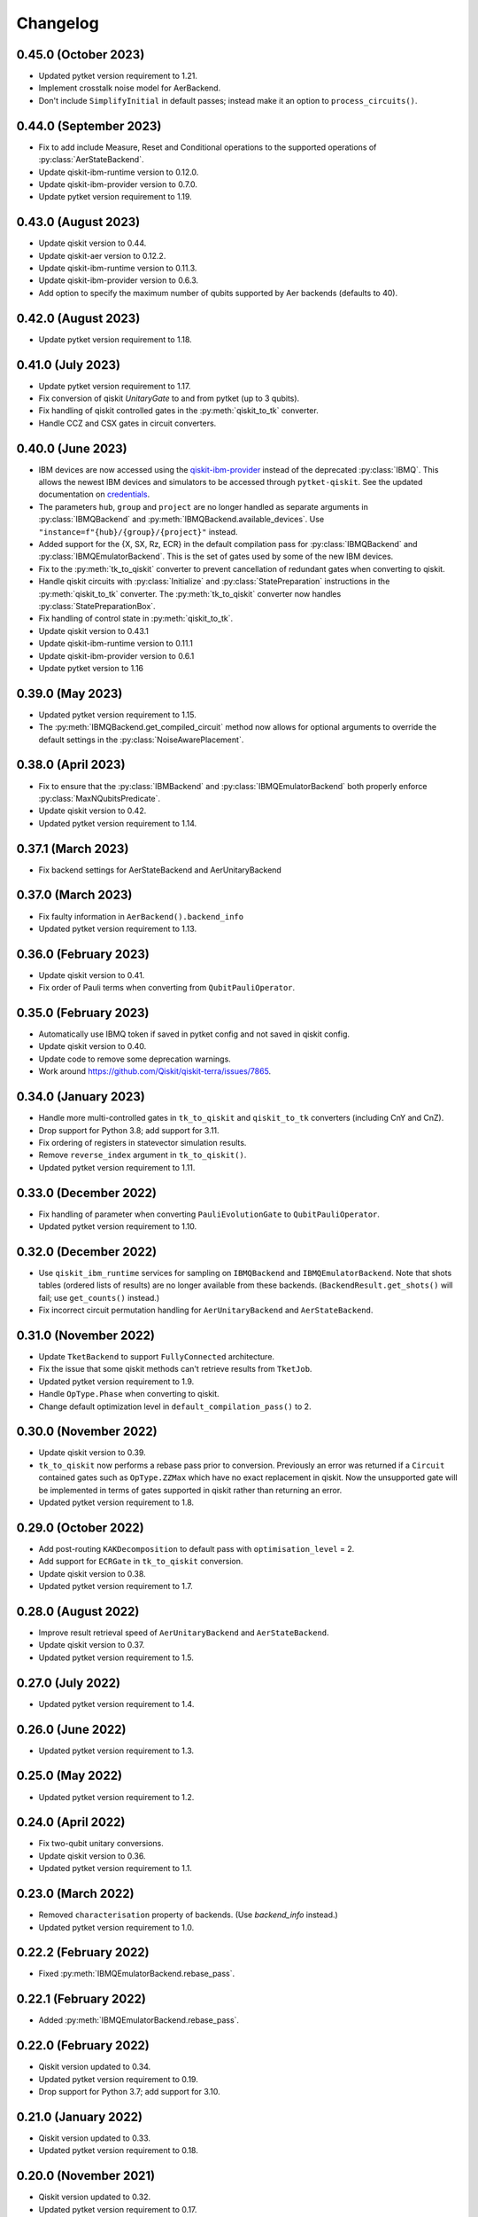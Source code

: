 Changelog
~~~~~~~~~

0.45.0 (October 2023)
---------------------

* Updated pytket version requirement to 1.21.
* Implement crosstalk noise model for AerBackend.
* Don't include ``SimplifyInitial`` in default passes; instead make it an option
  to ``process_circuits()``.

0.44.0 (September 2023)
-----------------------

* Fix to add include Measure, Reset and Conditional operations to the supported operations of :py:class:`AerStateBackend`.
* Update qiskit-ibm-runtime version to 0.12.0.
* Update qiskit-ibm-provider version to 0.7.0.
* Update pytket version requirement to 1.19.

0.43.0 (August 2023)
--------------------

* Update qiskit version to 0.44.
* Update qiskit-aer version to 0.12.2.
* Update qiskit-ibm-runtime version to 0.11.3.
* Update qiskit-ibm-provider version to 0.6.3.
* Add option to specify the maximum number of qubits supported by Aer backends
  (defaults to 40).

0.42.0 (August 2023)
--------------------

* Update pytket version requirement to 1.18.

0.41.0 (July 2023)
------------------

* Update pytket version requirement to 1.17.
* Fix conversion of qiskit `UnitaryGate` to and from pytket (up to 3 qubits).
* Fix handling of qiskit controlled gates in the :py:meth:`qiskit_to_tk` converter.
* Handle CCZ and CSX gates in circuit converters.

0.40.0 (June 2023)
------------------

* IBM devices are now accessed using the `qiskit-ibm-provider <https://github.com/Qiskit/qiskit-ibm-provider>`_ instead of the deprecated :py:class:`IBMQ`. This allows the newest IBM devices and simulators to be accessed through ``pytket-qiskit``. See the updated documentation on `credentials <https://cqcl.github.io/pytket-qiskit/api/index.html#access-and-credentials>`_.
* The parameters ``hub``, ``group`` and ``project`` are no longer handled as separate arguments in :py:class:`IBMQBackend` and :py:meth:`IBMQBackend.available_devices`. Use ``"instance=f"{hub}/{group}/{project}"`` instead.
* Added support for the {X, SX, Rz, ECR} in the default compilation pass for :py:class:`IBMQBackend` and :py:class:`IBMQEmulatorBackend`. This is the set of gates used by some of the new IBM devices.
* Fix to the :py:meth:`tk_to_qiskit` converter to prevent cancellation of redundant gates when converting to qiskit.
* Handle qiskit circuits with :py:class:`Initialize` and :py:class:`StatePreparation` instructions in the :py:meth:`qiskit_to_tk` converter. The :py:meth:`tk_to_qiskit` converter now handles :py:class:`StatePreparationBox`.
* Fix handling of control state in :py:meth:`qiskit_to_tk`.
* Update qiskit version to 0.43.1
* Update qiskit-ibm-runtime version to 0.11.1
* Update qiskit-ibm-provider version to 0.6.1
* Update pytket version to 1.16

0.39.0 (May 2023)
-----------------

* Updated pytket version requirement to 1.15.
* The :py:meth:`IBMQBackend.get_compiled_circuit` method now allows for optional arguments to override the default settings in the :py:class:`NoiseAwarePlacement`.

0.38.0 (April 2023)
-------------------

* Fix to ensure that the :py:class:`IBMBackend` and :py:class:`IBMQEmulatorBackend` both properly enforce :py:class:`MaxNQubitsPredicate`.
* Update qiskit version to 0.42.
* Updated pytket version requirement to 1.14.

0.37.1 (March 2023)
-------------------

* Fix backend settings for AerStateBackend and AerUnitaryBackend

0.37.0 (March 2023)
-------------------

* Fix faulty information in ``AerBackend().backend_info``
* Updated pytket version requirement to 1.13.

0.36.0 (February 2023)
----------------------

* Update qiskit version to 0.41.
* Fix order of Pauli terms when converting from ``QubitPauliOperator``.

0.35.0 (February 2023)
----------------------

* Automatically use IBMQ token if saved in pytket config and not saved in qiskit
  config.
* Update qiskit version to 0.40.
* Update code to remove some deprecation warnings.
* Work around https://github.com/Qiskit/qiskit-terra/issues/7865.

0.34.0 (January 2023)
---------------------

* Handle more multi-controlled gates in ``tk_to_qiskit`` and ``qiskit_to_tk`` converters (including CnY and CnZ).
* Drop support for Python 3.8; add support for 3.11.
* Fix ordering of registers in statevector simulation results.
* Remove ``reverse_index`` argument in ``tk_to_qiskit()``.
* Updated pytket version requirement to 1.11.

0.33.0 (December 2022)
----------------------

* Fix handling of parameter when converting ``PauliEvolutionGate`` to
  ``QubitPauliOperator``.
* Updated pytket version requirement to 1.10.

0.32.0 (December 2022)
----------------------

* Use ``qiskit_ibm_runtime`` services for sampling on ``IBMQBackend`` and
  ``IBMQEmulatorBackend``. Note that shots tables (ordered lists of results) are
  no longer available from these backends. (``BackendResult.get_shots()`` will
  fail; use ``get_counts()`` instead.)

* Fix incorrect circuit permutation handling for ``AerUnitaryBackend`` and ``AerStateBackend``.

0.31.0 (November 2022)
----------------------

* Update ``TketBackend`` to support ``FullyConnected`` architecture.
* Fix the issue that some qiskit methods can't retrieve results from ``TketJob``.
* Updated pytket version requirement to 1.9.
* Handle ``OpType.Phase`` when converting to qiskit.
* Change default optimization level in ``default_compilation_pass()`` to 2.

0.30.0 (November 2022)
----------------------

* Update qiskit version to 0.39.
* ``tk_to_qiskit`` now performs a rebase pass prior to conversion. Previously an error was returned if a ``Circuit`` contained gates such as ``OpType.ZZMax`` which have no exact replacement in qiskit. Now the unsupported gate will be implemented in terms of gates supported in qiskit rather than returning an error.
* Updated pytket version requirement to 1.8.

0.29.0 (October 2022)
---------------------

* Add post-routing ``KAKDecomposition`` to default pass with ``optimisation_level`` = 2.
* Add support for ``ECRGate`` in ``tk_to_qiskit`` conversion.
* Update qiskit version to 0.38.
* Updated pytket version requirement to 1.7.


0.28.0 (August 2022)
--------------------

* Improve result retrieval speed of ``AerUnitaryBackend`` and ``AerStateBackend``.
* Update qiskit version to 0.37.
* Updated pytket version requirement to 1.5.

0.27.0 (July 2022)
------------------

* Updated pytket version requirement to 1.4.

0.26.0 (June 2022)
------------------

* Updated pytket version requirement to 1.3.

0.25.0 (May 2022)
-----------------

* Updated pytket version requirement to 1.2.

0.24.0 (April 2022)
-------------------

* Fix two-qubit unitary conversions.
* Update qiskit version to 0.36.
* Updated pytket version requirement to 1.1.

0.23.0 (March 2022)
-------------------

* Removed ``characterisation`` property of backends. (Use `backend_info`
  instead.)
* Updated pytket version requirement to 1.0.

0.22.2 (February 2022)
----------------------

* Fixed :py:meth:`IBMQEmulatorBackend.rebase_pass`.

0.22.1 (February 2022)
----------------------

* Added :py:meth:`IBMQEmulatorBackend.rebase_pass`.

0.22.0 (February 2022)
----------------------

* Qiskit version updated to 0.34.
* Updated pytket version requirement to 0.19.
* Drop support for Python 3.7; add support for 3.10.

0.21.0 (January 2022)
---------------------

* Qiskit version updated to 0.33.
* Updated pytket version requirement to 0.18.

0.20.0 (November 2021)
----------------------

* Qiskit version updated to 0.32.
* Updated pytket version requirement to 0.17.

0.19.0 (October 2021)
---------------------

* Qiskit version updated to 0.31.
* Removed deprecated :py:meth:`AerUnitaryBackend.get_unitary`. Use
  :py:meth:`AerUnitaryBackend.run_circuit` and
  :py:meth:`pytket.backends.backendresult.BackendResult.get_unitary` instead.
* Updated pytket version requirement to 0.16.

0.18.0 (September 2021)
-----------------------

* Qiskit version updated to 0.30.
* Updated pytket version requirement to 0.15.

0.17.0 (September 2021)
-----------------------

* Updated pytket version requirement to 0.14.

0.16.1 (July 2021)
------------------

* Fix slow/high memory use :py:meth:`AerBackend.get_operator_expectation_value`

0.16.0 (July 2021)
------------------

* Qiskit version updated to 0.28.
* Use provider API client to check job status without retrieving job in IBMQBackend.
* Updated pytket version requirement to 0.13.

0.15.1 (July 2021)
------------------

* Fixed bug in backends when n_shots argument was passed as list.

0.15.0 (June 2021)
------------------

* Updated pytket version requirement to 0.12.

0.14.0 (unreleased)
-------------------

* Qiskit version updated to 0.27.

0.13.0 (May 2021)
-----------------

* Updated pytket version requirement to 0.11.

0.12.0 (unreleased)
-------------------

* Qiskit version updated to 0.26.
* Code rewrites to avoid use of deprecated qiskit methods.
* Restriction to hermitian operators for expectation values in `AerBackend`.

0.11.0 (May 2021)
-----------------

* Contextual optimisation added to default compilation passes (except at optimisation level 0).
* Support for symbolic parameters in rebase pass.
* Correct phase when rebasing.
* Ability to preserve UUIDs of qiskit symbolic parameters when converting.
* Correction to error message.

0.10.0 (April 2021)
-------------------

* Support for symbolic phase in converters.
